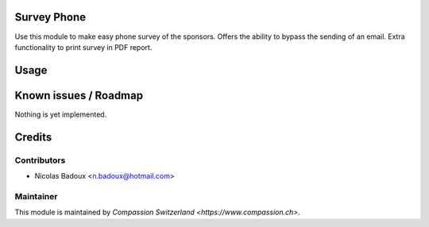 .. image:: https://img.shields.io/badge/licence-AGPL--3-blue.svg
    :alt: License: AGPL-3

Survey Phone
============

Use this module to make easy phone survey of the sponsors. Offers the ability to bypass the sending of an email.
Extra functionality to print survey in PDF report.

Usage
=====


Known issues / Roadmap
======================
Nothing is yet implemented.

Credits
=======

Contributors
------------

* Nicolas Badoux <n.badoux@hotmail.com>

Maintainer
----------

This module is maintained by `Compassion Switzerland <https://www.compassion.ch>`.
